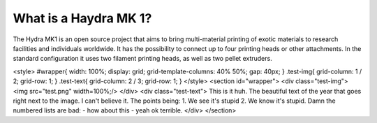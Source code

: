 ################################
What is a Haydra MK 1?
################################

The Hydra MK1 is an open source project that aims to bring multi-material printing of exotic materials to research facilities and individuals worldwide. It has the possibility to connect up to four printing heads or other attachments. In the standard configuration it uses two filament printing heads, as well as two pellet extruders.


<style>
#wrapper{
width: 100%;
display: grid;
grid-template-columns: 40% 50%;
gap: 40px;
}
.test-img{
grid-column: 1 / 2;
grid-row: 1;
}
.test-text{
grid-column: 2 / 3;
grid-row: 1;
}
</style>
<section id="wrapper">
<div class="test-img">
<img src="test.png" width=100%;/>
</div>
<div class="test-text">
This is it huh. The beautiful text of the year that goes right next to the image. I can't believe it.
The points being:
1. We see it's stupid
2. We know it's stupid.
Damn the numbered lists are bad:
- how about this
- yeah ok terrible.
</div>
</section>
